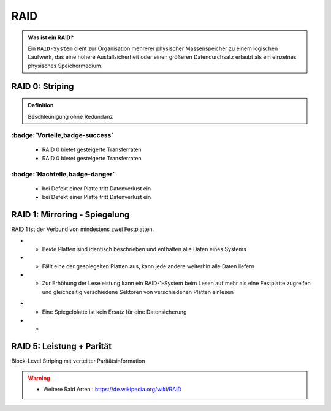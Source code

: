 RAID
###########



.. panels::

    **RAID 0**

    ``Striping``

    .. image:: ../raid0.png
       :alt: some image
       :class: with-shadow
       :scale: 25


    ---

    **RAID 1**

    ``Mirroring``

    .. image:: ../raid1.png
       :alt: some image
       :class: with-shadow
       :scale: 25

    ---

    **RAID 5**

    ``Block-Level Striping``

    .. image:: ../raid5.png
       :alt: some image
       :class: with-shadow
       :scale: 50



.. admonition:: Was ist ein RAID?

  Ein ``RAID-System`` dient zur Organisation mehrerer physischer
  Massenspeicher zu einem logischen Laufwerk,
  das eine höhere Ausfallsicherheit oder einen größeren Datendurchsatz erlaubt als
  ein einzelnes physisches Speichermedium.


RAID 0: Striping
****************

.. admonition:: Definition

  Beschleunigung ohne Redundanz



:badge:`Vorteile,badge-success`
==============


 - RAID 0 bietet gesteigerte Transferraten
 - RAID 0 bietet gesteigerte Transferraten

:badge:`Nachteile,badge-danger`
===========



 - bei Defekt einer Platte tritt Datenverlust ein
 - bei Defekt einer Platte tritt Datenverlust ein





RAID 1: Mirroring - Spiegelung
********************************

RAID 1 ist der Verbund von mindestens zwei Festplatten.

+ +	Beide Platten sind identisch beschrieben und enthalten alle Daten eines Systems
+ +	Fällt eine der gespiegelten Platten aus, kann jede andere weiterhin alle Daten liefern
+ + Zur Erhöhung der Leseleistung kann ein RAID-1-System beim Lesen auf mehr als eine Festplatte zugreifen und gleichzeitig verschiedene Sektoren von verschiedenen Platten einlesen


- - 	Eine Spiegelplatte ist kein Ersatz für eine Datensicherung
- -



RAID 5: Leistung + Parität
********************************
Block-Level Striping mit verteilter Paritätsinformation

.. warning::
 - Weitere Raid Arten : https://de.wikipedia.org/wiki/RAID
